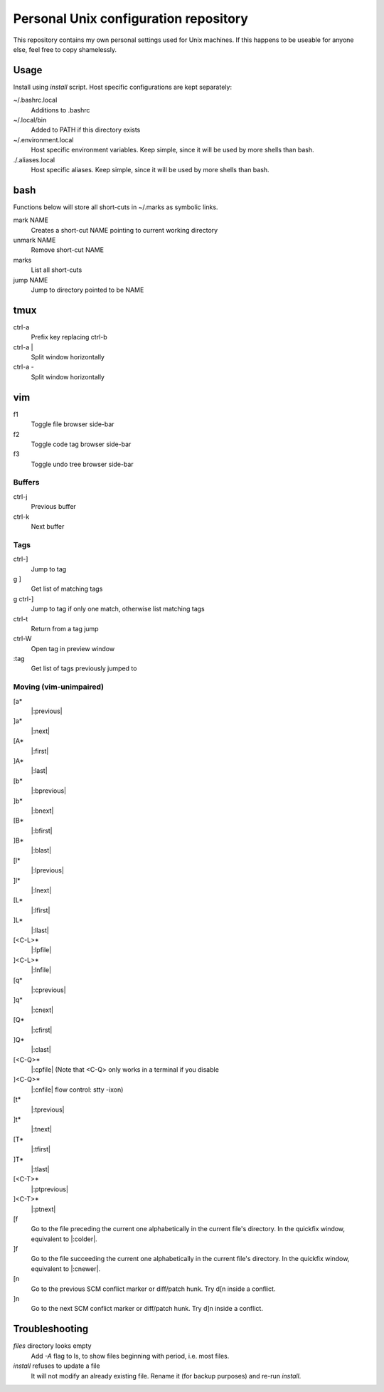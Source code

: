 ===============================
Personal Unix configuration repository
===============================

This repository contains my own personal settings used for Unix machines.
If this happens to be useable for anyone else, feel free to copy shamelessly.

Usage
=====

Install using `install` script. Host specific configurations are kept separately:

~/.bashrc.local
   Additions to .bashrc

~/.local/bin
   Added to PATH if this directory exists

~/.environment.local
   Host specific environment variables.
   Keep simple, since it will be used by more shells than bash.

./.aliases.local
   Host specific aliases.
   Keep simple, since it will be used by more shells than bash.

bash
====

Functions below will store all short-cuts in ~/.marks as symbolic links.

mark NAME
   Creates a short-cut NAME pointing to current working directory

unmark NAME
   Remove short-cut NAME

marks
   List all short-cuts

jump NAME
   Jump to directory pointed to be NAME

tmux
====

ctrl-a
   Prefix key replacing ctrl-b

ctrl-a |
   Split window horizontally

ctrl-a -
   Split window horizontally

vim
===

f1
   Toggle file browser side-bar

f2
   Toggle code tag browser side-bar

f3
   Toggle undo tree browser side-bar

Buffers
-------

ctrl-j
   Previous buffer

ctrl-k
   Next buffer

Tags
----

ctrl-]
   Jump to tag

g ]
   Get list of matching tags

g ctrl-]
   Jump to tag if only one match, otherwise list matching tags

ctrl-t
   Return from a tag jump

ctrl-W
   Open tag in preview window

:tag
   Get list of tags previously jumped to

Moving (vim-unimpaired)
-----------------------

[a*
   |:previous|

]a*
   |:next|

[A*
   |:first|

]A*
   |:last|

[b*
   |:bprevious|

]b*
   |:bnext|

[B*
   |:bfirst|

]B*
   |:blast|

[l*
   |:lprevious|

]l*
   |:lnext|

[L*
   |:lfirst|

]L*
   |:llast|

[<C-L>*
   |:lpfile|

]<C-L>*
   |:lnfile|

[q*
   |:cprevious|

]q*
   |:cnext|

[Q*
   |:cfirst|

]Q*
   |:clast|

[<C-Q>*
   |:cpfile| (Note that <C-Q> only works in a terminal if you disable

]<C-Q>*
   |:cnfile| flow control: stty -ixon)

[t*
   |:tprevious|

]t*
   |:tnext|

[T*
   |:tfirst|

]T*
   |:tlast|

[<C-T>*
   |:ptprevious|

]<C-T>*
   |:ptnext|

[f
   Go to the file preceding the current one alphabetically in the current file's directory.  In
   the quickfix window, equivalent to |:colder|.

]f
   Go to the file succeeding the current one alphabetically in the current file's directory.  In
   the quickfix window, equivalent to |:cnewer|.

[n
   Go to the previous SCM conflict marker or diff/patch hunk. Try d[n inside a conflict.

]n
   Go to the next SCM conflict marker or diff/patch hunk. Try d]n inside a conflict.

Troubleshooting
===============

`files` directory looks empty
   Add `-A` flag to ls, to show files beginning with period, i.e. most files.

`install` refuses to update a file
   It will not modify an already existing file. Rename it (for backup purposes) and re-run `install`.

